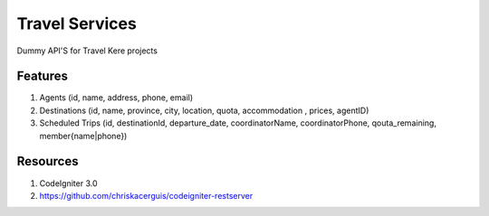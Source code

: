 ###################
Travel Services
###################

Dummy API'S for Travel Kere projects

*******************
Features
*******************

1. Agents (id, name, address, phone, email)
2. Destinations (id, name, province, city, location, quota, accommodation , prices, agentID)
3. Scheduled Trips (id, destinationId, departure_date, coordinatorName, coordinatorPhone, qouta_remaining, member{name|phone})


*******************
Resources
*******************
1. CodeIgniter 3.0
2. https://github.com/chriskacerguis/codeigniter-restserver
